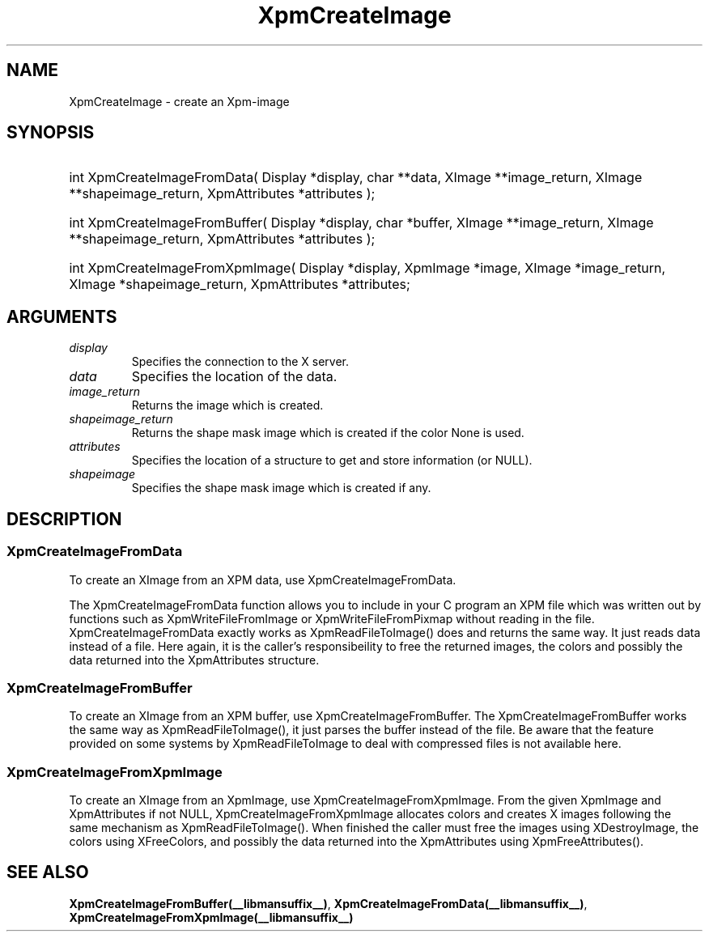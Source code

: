 .\" Copyright (c) 2019  X Consortium 
.\" 
.\" Permission is hereby granted, free of charge, to any person obtaining 
.\" a copy of this software and associated documentation files (the 
.\" "Software"), to deal in the Software without restriction, including 
.\" without limitation the rights to use, copy, modify, merge, publish, 
.\" distribute, sublicense, and/or sell copies of the Software, and to 
.\" permit persons to whom the Software furnished to do so, subject to 
.\" the following conditions: .\" .\" The above copyright notice and this permission notice shall be included 
.\" in all copies or substantial portions of the Software. 
.\" 
.\" THE SOFTWARE IS PROVIDED "AS IS", WITHOUT WARRANTY OF ANY KIND, EXPRESS 
.\" OR IMPLIED, INCLUDING BUT NOT LIMITED TO THE WARRANTIES OF 
.\" MERCHANTABILITY, FITNESS FOR A PARTICULAR PURPOSE AND NONINFRINGEMENT. 
.\" IN NO EVENT SHALL THE X CONSORTIUM BE LIABLE FOR ANY CLAIM, DAMAGES OR 
.\" OTHER LIABILITY, WHETHER IN AN ACTION OF CONTRACT, TORT OR OTHERWISE, 
.\" ARISING FROM, OUT OF OR IN CONNECTION WITH THE SOFTWARE OR THE USE OR 
.\" OTHER DEALINGS IN THE SOFTWARE. 
.\" 
.\" Except as contained in this notice, the name of the X Consortium shall 
.\" not be used in advertising or otherwise to promote the sale, use or 
.\" other dealing in this Software without prior written authorization 
.\" from the X Consortium. 
.\"
.hw XImage
.TH  XpmCreateImage __libmansuffix__ __xorgversion__ "libXpm functions" 
.SH NAME  
XpmCreateImage \- create an Xpm-image 
.SH SYNOPSIS
.HP
int XpmCreateImageFromData( Display *display, char **data, XImage **image_return, XImage **shapeimage_return, XpmAttributes *attributes );
.HP
int XpmCreateImageFromBuffer( Display *display, char *buffer, XImage **image_return, XImage **shapeimage_return, XpmAttributes *attributes );
.HP
int XpmCreateImageFromXpmImage( Display *display,  XpmImage *image, XImage *image_return, XImage *shapeimage_return, XpmAttributes *attributes;

.SH ARGUMENTS

.IP \fIdisplay\fP li
Specifies the connection to the X server.
.IP \fIdata\fP li
Specifies the location of the data.
.IP \fIimage_return\fP li
Returns the image which is created.
.IP \fIshapeimage_return\fP li
Returns the shape mask image which is created if the color None is used.
.IP \fIattributes\fP li
Specifies the location of a structure to get and store information (or NULL).
.IP \fIshapeimage\fP li
Specifies the shape mask image which is created if any.

.SH DESCRIPTION

.SS XpmCreateImageFromData
To create an XImage from an XPM data, use XpmCreateImageFromData.

The XpmCreateImageFromData function allows you to include in your C program an XPM file which was 
written out by functions such as XpmWriteFileFromImage or XpmWriteFileFromPixmap without reading in the file.
XpmCreateImageFromData exactly works as XpmReadFileToImage() does and returns the same way.
It just reads data instead of a file. 
Here again, it is the caller’s responsibeility to free the returned images, the colors 
and possibly the data returned into the XpmAttributes structure.

.SS XpmCreateImageFromBuffer
To create an XImage from an XPM buffer, use XpmCreateImageFromBuffer.
The XpmCreateImageFromBuffer works the same way as XpmReadFileToImage(), 
it just parses the buffer instead of the file. 
Be aware that the feature provided on some systems by XpmReadFileToImage 
to deal with compressed files is not available here.

.SS XpmCreateImageFromXpmImage
To create an XImage from an XpmImage, use XpmCreateImageFromXpmImage.
From the given XpmImage and XpmAttributes if not NULL, XpmCreateImageFromXpmImage allocates colors
and creates X images following the same mechanism as XpmReadFileToImage().
When finished the caller must free the images using XDestroyImage, 
the colors using XFreeColors, and possibly the
data returned into the XpmAttributes using XpmFreeAttributes().

.SH "SEE ALSO" 
.BR XpmCreateImageFromBuffer(__libmansuffix__) ,
.BR XpmCreateImageFromData(__libmansuffix__) ,
.BR XpmCreateImageFromXpmImage(__libmansuffix__)
